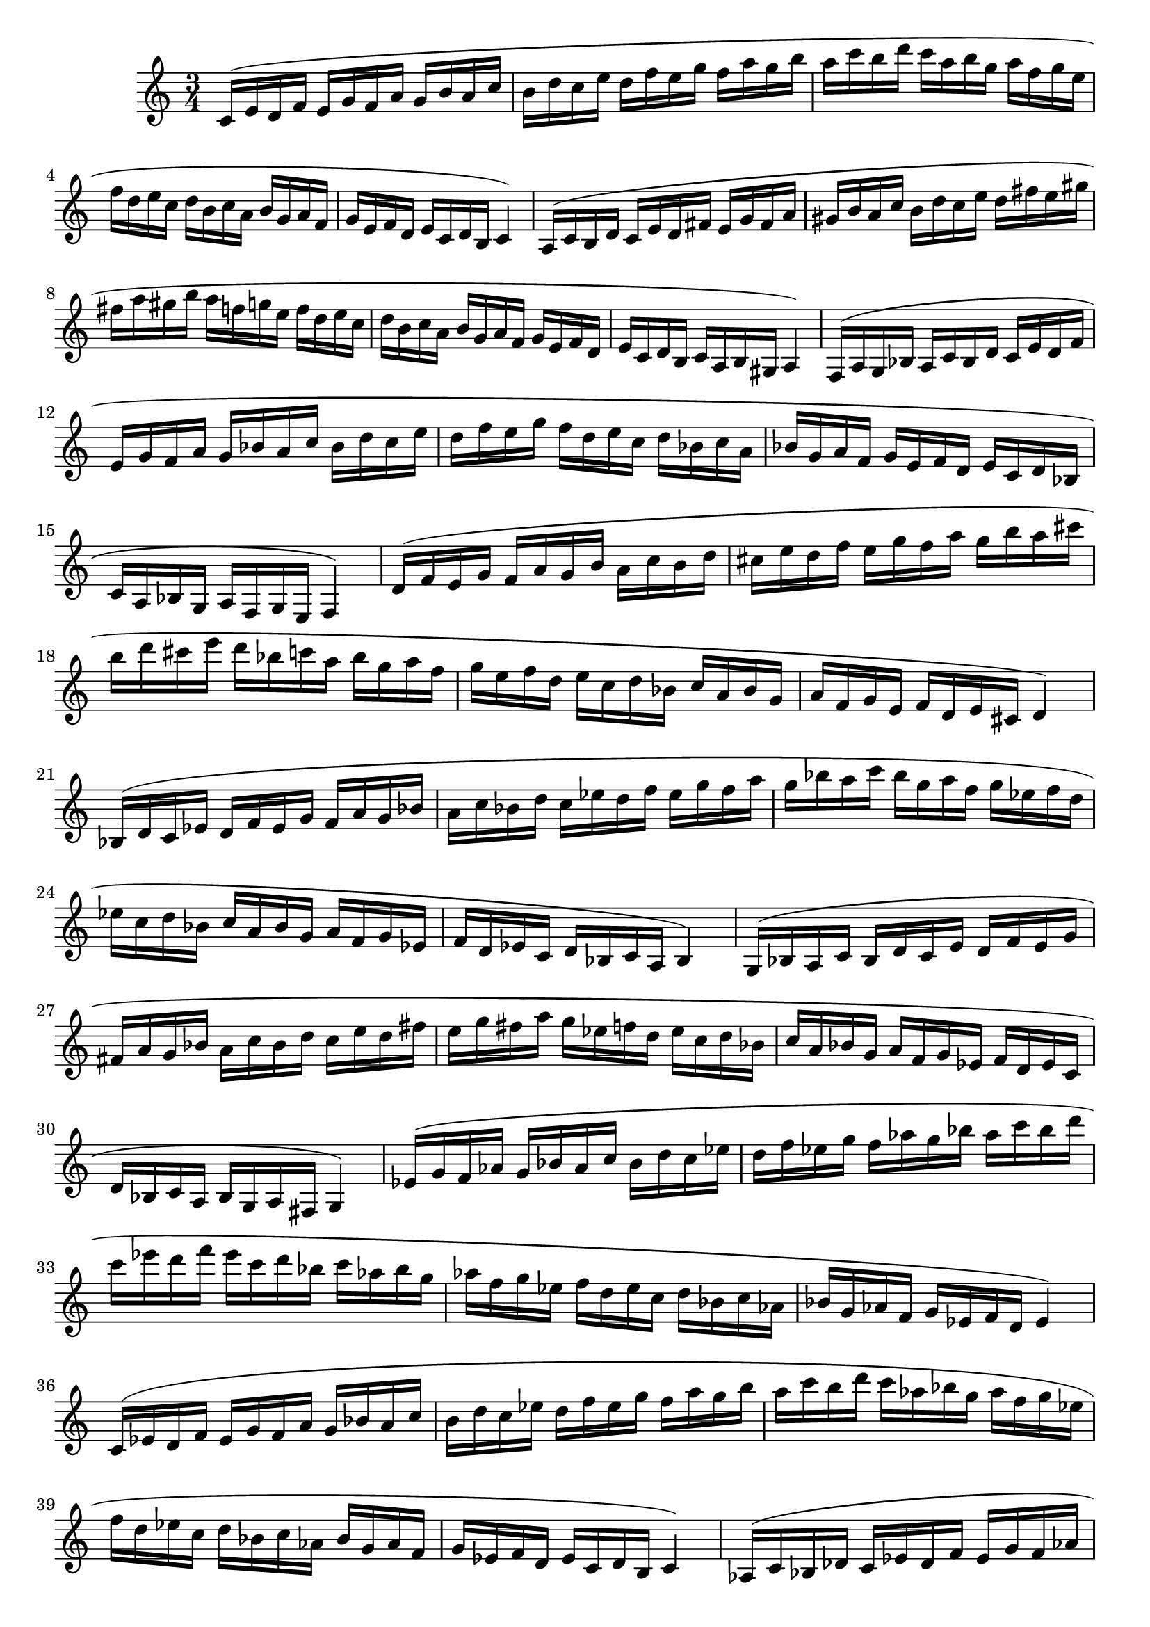 \version "2.22.2"
\language "english"

scaleMaj = { 
  c'16 (e' d' f' e' g' f' a' g' b' a' c'' b' d'' 
  c'' e'' d'' f'' e'' g'' f'' a'' g'' b'' a'' c''' b'' d'''
  c''' a'' b'' g'' a'' f'' g'' e'' f'' d'' e'' c'' d'' b'
  c'' a' b' g' a' f' g' e' f' d' e' c' d' b c'4)
}

scalemin = {
  a16 (c' b d' c' e' d' fs' e' g' fs' a' gs' b' 
  a' c'' b' d'' c'' e'' d'' fs'' e'' gs'' fs'' a'' gs'' b''
  a'' f'' g'' e'' f'' d'' e'' c'' d'' b' c'' a' b' g' 
  a' f' g' e' f' d' e' c' d' b c' a b gs a4)
}

{
  \time 3/4
  \scaleMaj
  \scalemin
  \transpose c' f { 
    \scaleMaj
    \transpose c c' {
      \scalemin
    }
  }
  \transpose c' bf { 
    \scaleMaj
    \scalemin
  }
  \transpose c' ef' { 
    \scaleMaj
    \scalemin
  }
  \transpose c' af { 
    \scaleMaj
    \scalemin
  }
  \transpose c' df' { 
    \scaleMaj
    \scalemin
  }
  \transpose c' gf { 
    \scaleMaj
    \transpose c c' {
      \scalemin
    }
  }
  \transpose c' b {
    \scaleMaj
    \scalemin
  }
}